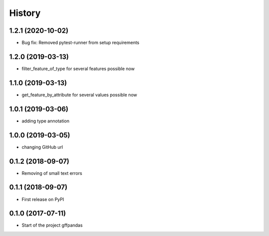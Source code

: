 =======
History
=======
1.2.1 (2020-10-02)
------------------

* Bug fix: Removed pytest-runner from setup requirements

1.2.0 (2019-03-13)
------------------

* filter_feature_of_type for several features possible now

1.1.0 (2019-03-13)
------------------

* get_feature_by_attribute for several values possible now

1.0.1 (2019-03-06)
------------------

* adding type annotation

1.0.0 (2019-03-05)
------------------

* changing GitHub url

0.1.2 (2018-09-07)
------------------

* Removing of small text errors


0.1.1 (2018-09-07)
------------------

* First release on PyPI


0.1.0 (2017-07-11)
------------------

* Start of the project gffpandas

